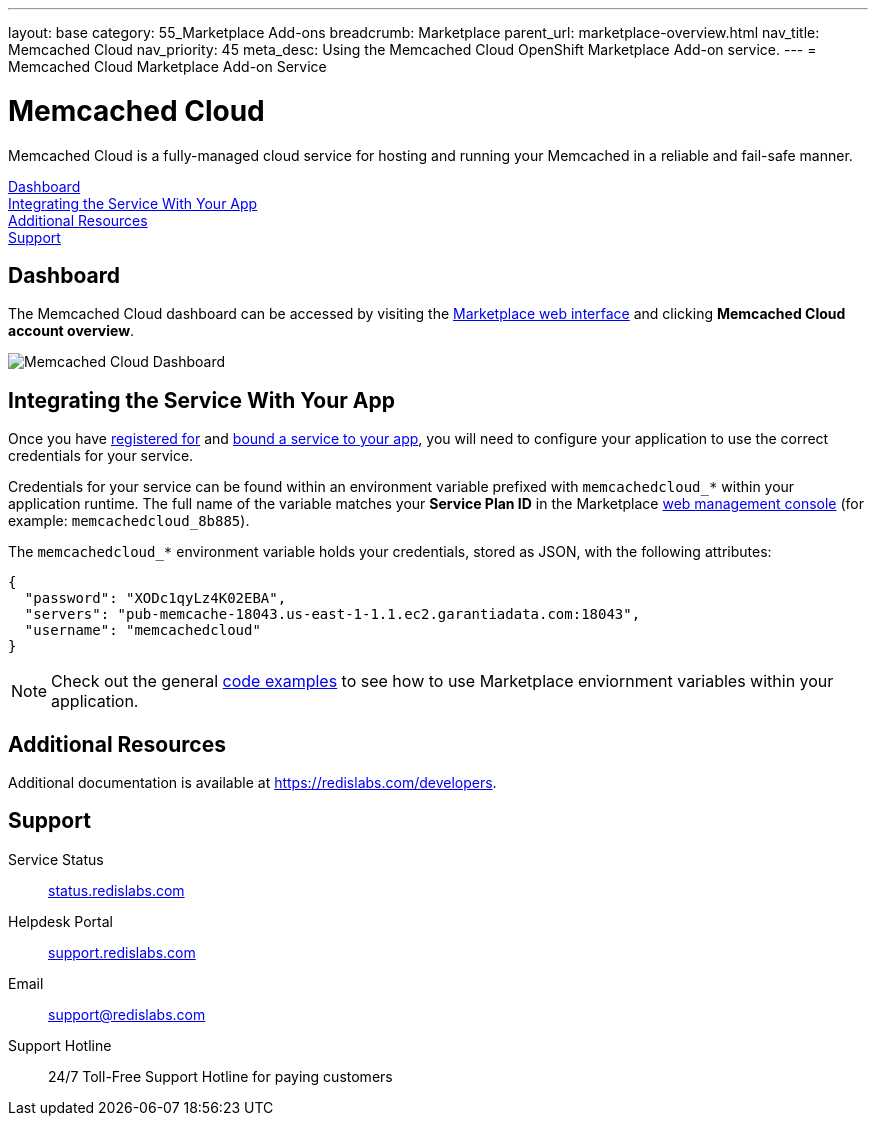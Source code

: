 ---
layout: base
category: 55_Marketplace Add-ons
breadcrumb: Marketplace
parent_url: marketplace-overview.html
nav_title: Memcached Cloud
nav_priority: 45
meta_desc: Using the Memcached Cloud OpenShift Marketplace Add-on service.
---
= Memcached Cloud Marketplace Add-on Service

[float]
= Memcached Cloud

[.lead]
Memcached Cloud is a fully-managed cloud service for hosting and running your Memcached in a reliable and fail-safe manner.

link:#dashboard[Dashboard] +
link:#integration[Integrating the Service With Your App] +
link:#resources[Additional Resources] +
link:#support[Support]

[[dashboard]]
== Dashboard
The Memcached Cloud dashboard can be accessed by visiting the link:https://marketplace.openshift.com/openshift#accounts[Marketplace web interface] and clicking *Memcached Cloud account overview*.

image::marketplace/memcachedcloud_dashboard.png[Memcached Cloud Dashboard]

[[integration]]
== Integrating the Service With Your App
Once you have link:marketplace-overview.html#subscribe-service[registered for] and link:marketplace-overview.html#bind-service[bound a service to your app], you will need to configure your application to use the correct credentials for your service.

Credentials for your service can be found within an environment variable prefixed with `memcachedcloud_*` within your application runtime. The full name of the variable matches your *Service Plan ID* in the Marketplace link:https://marketplace.openshift.com/openshift#accounts[web management console] (for example: `memcachedcloud_8b885`).

The `memcachedcloud_*` environment variable holds your credentials, stored as JSON, with the following attributes:

[source, javascript]
----
{
  "password": "XODc1qyLz4K02EBA",
  "servers": "pub-memcache-18043.us-east-1-1.1.ec2.garantiadata.com:18043",
  "username": "memcachedcloud"
}
----

NOTE: Check out the general link:marketplace-overview.html#code-examples[code examples] to see how to use Marketplace enviornment variables within your application.

[[resources]]
== Additional Resources
Additional documentation is available at link:https://redislabs.com/developers[https://redislabs.com/developers].

[[support]]
== Support

Service Status:: link:https://status.redislabs.com/[status.redislabs.com]
Helpdesk Portal:: link:https://support.redislabs.com/access[support.redislabs.com]
Email:: link:mailto:support@redislabs.com[support@redislabs.com]
Support Hotline:: 24/7 Toll-Free Support Hotline for paying customers